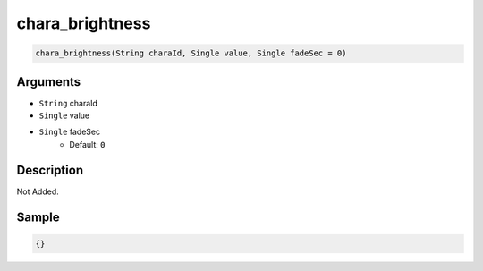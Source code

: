 .. _chara_brightness:

chara_brightness
========================

.. code-block:: text

	chara_brightness(String charaId, Single value, Single fadeSec = 0)


Arguments
------------

* ``String`` charaId
* ``Single`` value
* ``Single`` fadeSec
	* Default: ``0``

Description
-------------

Not Added.

Sample
-------------

.. code-block:: json

	{}

